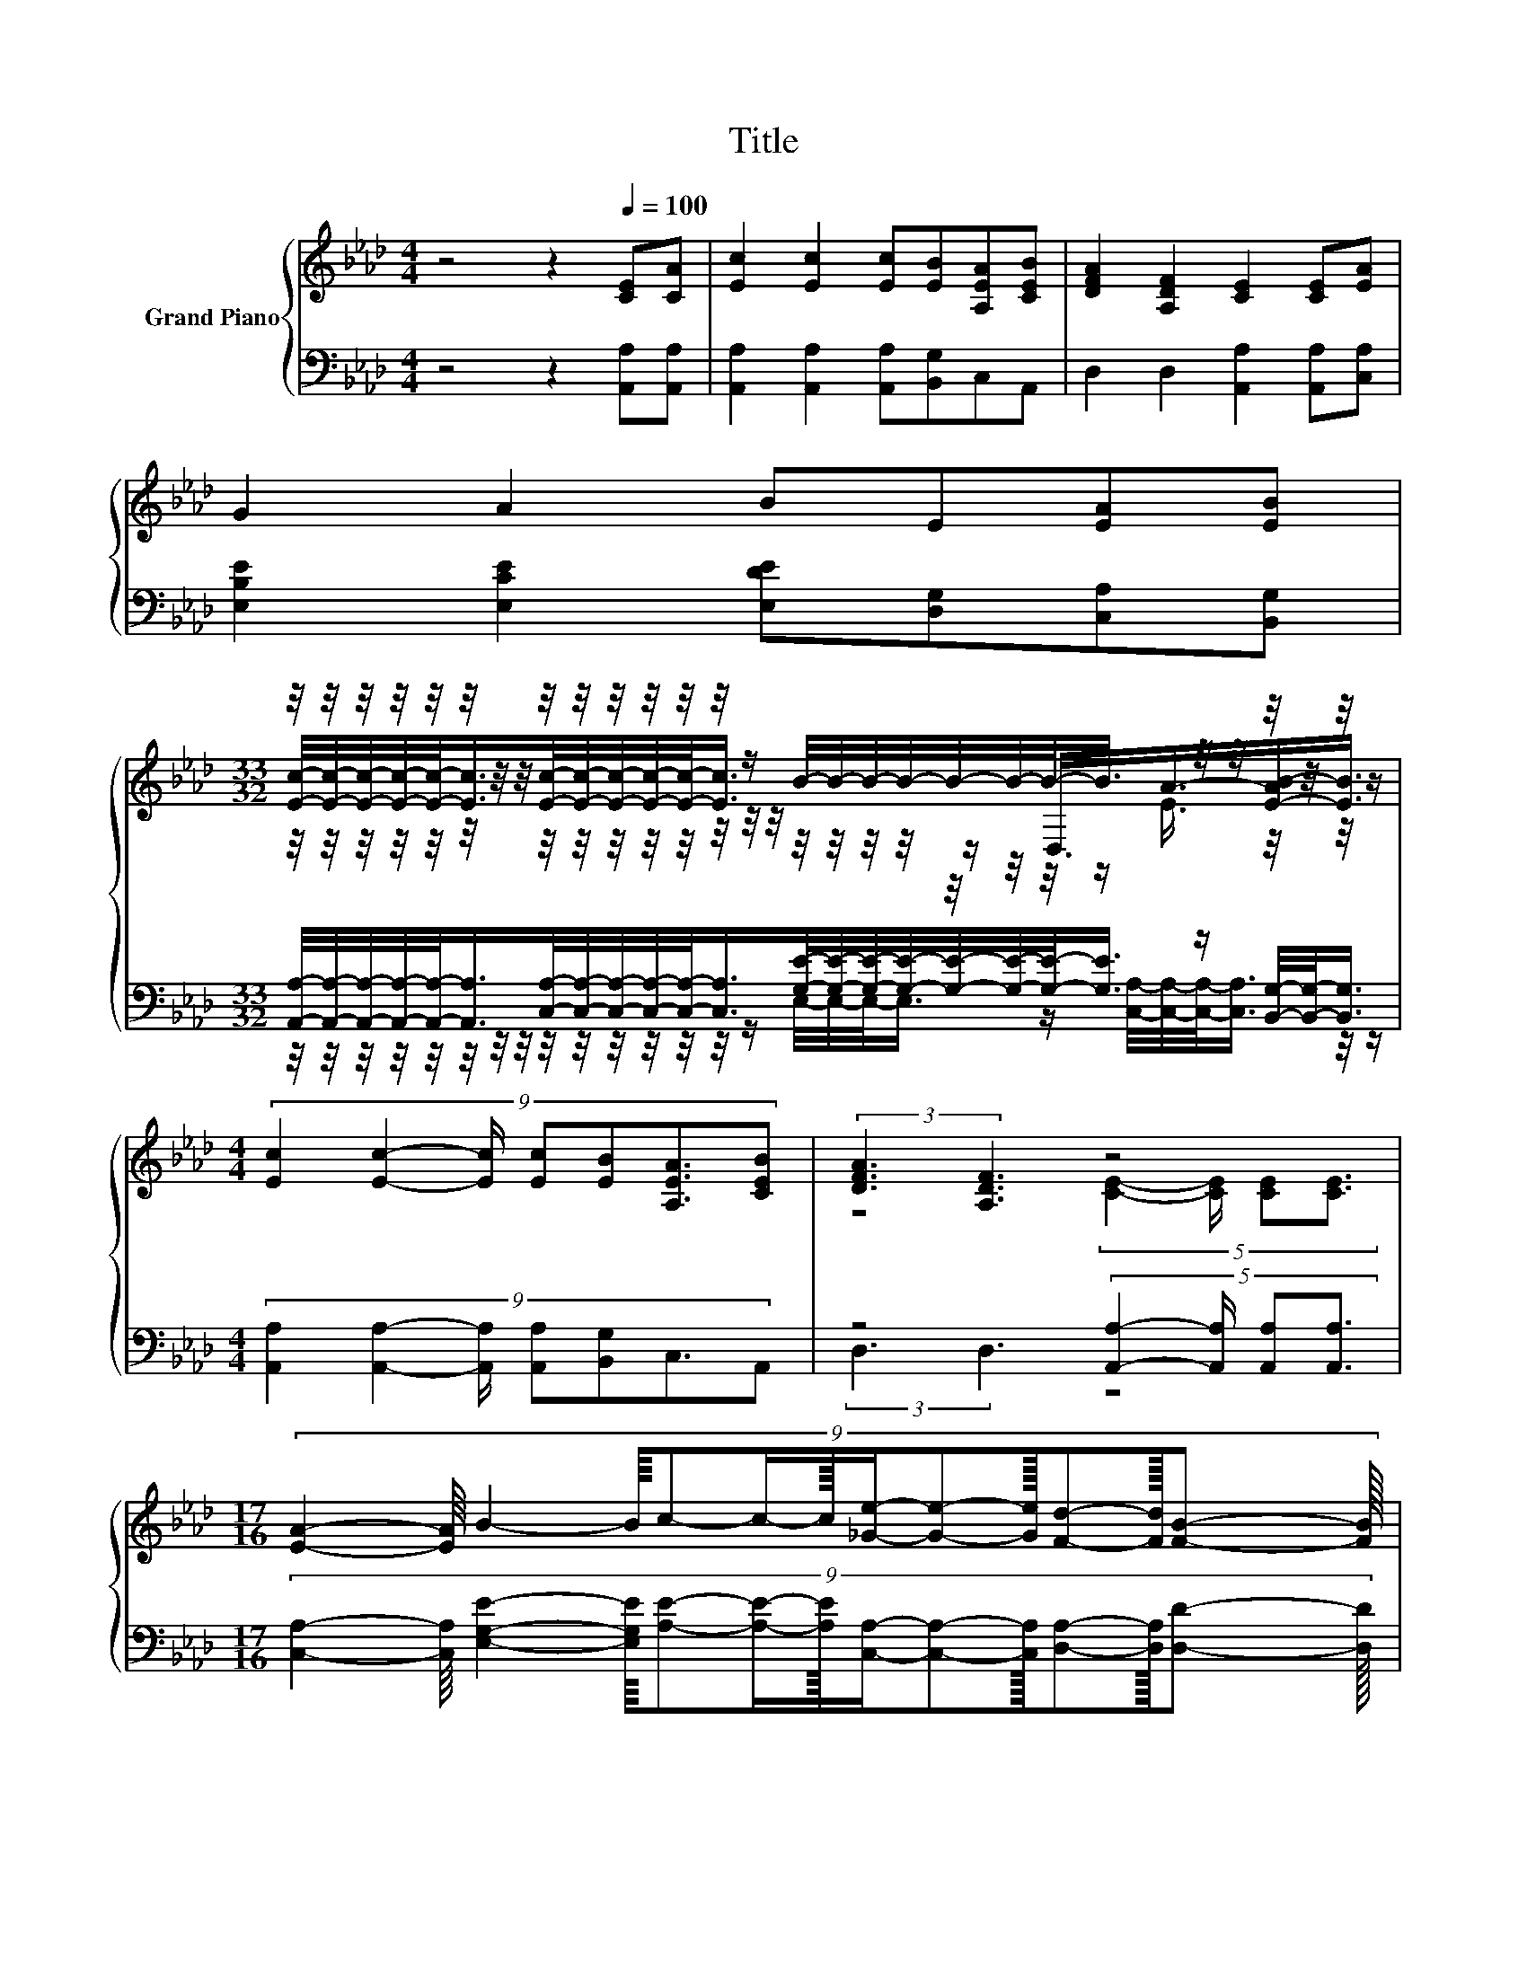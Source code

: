 X:1
T:Title
%%score { ( 1 3 4 ) | ( 2 5 ) }
L:1/8
M:4/4
K:Ab
V:1 treble nm="Grand Piano"
V:3 treble 
V:4 treble 
V:2 bass 
V:5 bass 
V:1
 z4 z2[Q:1/4=100] [CE][CA] | [Ec]2 [Ec]2 [Ec][EB][A,EA][CEB] | [DFA]2 [A,DF]2 [CE]2 [CE][EA] | %3
 G2 A2 BE[EA][EB] | %4
[M:33/32] z/4 z/4 z/4 z/4 z/4 z/4 z/4 z/4 z/4 z/4 z/4 z/4 z/4 z/4 z/ B/4-B/4-B/4-B/4-B/4-B/4-B/-<B/ z/4 z/4 z/4 z/4 z/4 z/ | %5
[M:4/4] (9:8:7[Ec]2 [Ec]2- [Ec]/ [Ec][EB][A,EA]3/2[CEB] | (3:2:2[DFA]3 [A,DF]3 z4 | %7
[M:17/16] (9:8:14[EA]2- [EA]/8 B2- B/8c-c/-c3/32[_Ge]/-[Ge]-[Ge]3/32[Fd]-[Fd]/16[FB]- [FB]/16 | %8
[M:4/4] (3:2:2[EA]3 [DG]3 [CA]3- [CA]/4 z/4 z/ |[M:1/8] c |[M:4/4] (3:2:2e3 e3 z4 | %11
 (3:2:2[EAc]3 [EAc]3 [EAc]3- [EAc]/4 z/4 z/ | (5:4:4[FA]2 [FB]/ [FA][DF]3/2 z4 | %13
[M:7/8] z2 B2 z z2 |[M:1/8] c |[M:4/4] (3:2:2e3 e3 z4 | %16
 (3:2:2[EAc]3 [EAc]3 [EAc]3- [EAc]/4 z/4 z/ | %17
 (5:4:4[FA]2 [FB]/ [FA][DF]3/2 z2 (3:2:2[EA]3/2[Fd]3/2 |[M:7/8] [Ec]2- [Ec]/4 z/4 z/ z z z2 |] %19
V:2
 z4 z2 [A,,A,][A,,A,] | [A,,A,]2 [A,,A,]2 [A,,A,][B,,G,]C,A,, | D,2 D,2 [A,,A,]2 [A,,A,][C,A,] | %3
 [E,B,E]2 [E,CE]2 [E,DE][D,G,][C,A,][B,,G,] | %4
[M:33/32] [A,,A,]/4-[A,,A,]/4-[A,,A,]/4-[A,,A,]/4-[A,,A,]/-<[A,,A,]/[C,A,]/4-[C,A,]/4-[C,A,]/4-[C,A,]/4-[C,A,]/-<[C,A,]/[G,E]/4-[G,E]/4-[G,E]/4-[G,E]/4-[G,E]/4-[G,E]/4-[G,E]/-<[G,E]/ z/ [B,,G,]/4-[B,,G,]/-<[B,,G,]/ | %5
[M:4/4] (9:8:7[A,,A,]2 [A,,A,]2- [A,,A,]/ [A,,A,][B,,G,]C,3/2A,, | %6
 z4 (5:4:4[A,,A,]2- [A,,A,]/ [A,,A,][A,,A,]3/2 | %7
[M:17/16] (9:8:14[C,A,]2- [C,A,]/8 [E,G,E]2- [E,G,E]/8[A,E]-[A,E]/-[A,E]3/32[C,A,]/-[C,A,]-[C,A,]3/32[D,A,]-[D,A,]/16[D,D]- [D,D]/16 | %8
[M:4/4] (3:2:2[E,C]3 [E,B,]3 [A,,A,]3- [A,,A,]/4 z/4 z/ |[M:1/8][K:treble] [A,E] | %10
[M:4/4] (3:2:2[A,CA]3 [A,CA]3 [CA]3- [CA]/4 z/4 z/ | %11
 (3:2:2[A,,A,]3 [A,,A,]3 [A,,A,]3- [A,,A,]/4 z/4 z/ | (5:4:4[D,D]2 [D,D]/ [D,D][D,A,]3/2 z4 | %13
[M:7/8] A,2- [E,-G,-A,E-]/<[E,G,E]/- [E,G,E] E3 |[M:1/8] [A,E] | %15
[M:4/4][K:treble] (3:2:2[A,CA]3 [A,CA]3 [CA]3- [CA]/4 z/4 z/ | %16
 (3:2:2[A,,A,]3 [A,,A,]3 [A,,A,]3- [A,,A,]/4 z/4 z/ | %17
 (5:4:4[D,D]2 [D,D]/ [D,D][D,A,]3/2 z2 (3:2:2[C,A,]3/2[D,A,]3/2 | %18
[M:7/8] A,2- A,/4 z/4 z/ z [A,,A,]3 |] %19
V:3
 x8 | x8 | x8 | x8 | %4
[M:33/32] [Ec]/4-[Ec]/4-[Ec]/4-[Ec]/4-[Ec]/-<[Ec]/[Ec]/4-[Ec]/4-[Ec]/4-[Ec]/4-[Ec]/-<[Ec]/ z/4 z/4 z/4 z/4 z/ D,3/4A3/4-[E-AB-]/[EB]3/4 | %5
[M:4/4] x8 | z4 (5:4:4[CE]2- [CE]/ [CE][CE]3/2 |[M:17/16] x8 |[M:4/4] x8 |[M:1/8] x | %10
[M:4/4] z4 (3:2:2e4 [CA]2 | x8 | z4 (5:4:4[CE][CA]3/2[EA][Ec]3/2 |[M:7/8] c2- c/4 z/4 z/ z B3- | %14
[M:1/8] B/4 z/4 z/ |[M:4/4] z4 (3:2:2e4 [CA]2 | x8 | z4 [CE]2- [CE]/4 z/4 z/ z | %18
[M:7/8] z2 [DB]2- [DB]/4 z/4 z/ z2 |] %19
V:4
 x8 | x8 | x8 | x8 | %4
[M:33/32] z/4 z/4 z/4 z/4 z/4 z/4 z/4 z/4 z/4 z/4 z/4 z/4 z/4 z/4 z/4 z/4 z/4 z/4 z/4 z/4 z/4 z/4 z/4 z/ E3/4 z/4 z/4 z/4 z/ | %5
[M:4/4] x8 | x8 |[M:17/16] x8 |[M:4/4] x8 |[M:1/8] x |[M:4/4] x8 | x8 | x8 |[M:7/8] x7 |[M:1/8] x | %15
[M:4/4] x8 | x8 | x8 |[M:7/8] z z z2 [CA]3 |] %19
V:5
 x8 | x8 | x8 | x8 | %4
[M:33/32] z/4 z/4 z/4 z/4 z/4 z/4 z/4 z/4 z/4 z/4 z/4 z/4 z/4 z/4 z/ E,/4-E,/4-E,/-<E,/ z/ [C,A,]/4-[C,A,]/4-[C,A,]/-<[C,A,]/ z/4 z/ | %5
[M:4/4] x8 | (3:2:2D,3 D,3 z4 |[M:17/16] x8 |[M:4/4] x8 |[M:1/8][K:treble] x | %10
[M:4/4] z4 (3:2:2A,4 [A,,A,]2 | x8 | z4 (5:4:4[A,,A,][A,,A,]3/2[C,A,][A,,A,]3/2 | %13
[M:7/8] [E,E]2 z2 [E,G,]3- |[M:1/8] [E,G,]/4 z/4 z/ |[M:4/4][K:treble] z4 (3:2:2A,4 [A,,A,]2 | x8 | %17
 z4 [A,,A,]2- [A,,A,]/4 z/4 z/ z |[M:7/8] E,2 [E,G,]2- [E,G,]/4 z/4 z/ z2 |] %19

